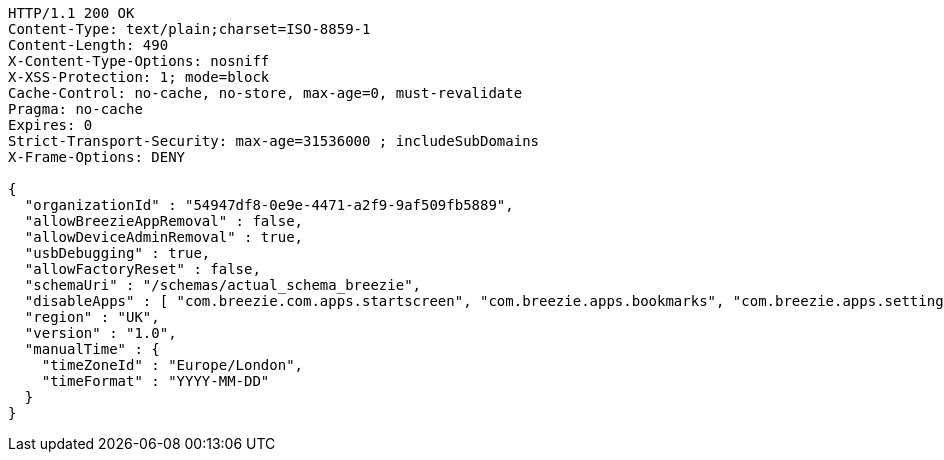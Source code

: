 [source,http,options="nowrap"]
----
HTTP/1.1 200 OK
Content-Type: text/plain;charset=ISO-8859-1
Content-Length: 490
X-Content-Type-Options: nosniff
X-XSS-Protection: 1; mode=block
Cache-Control: no-cache, no-store, max-age=0, must-revalidate
Pragma: no-cache
Expires: 0
Strict-Transport-Security: max-age=31536000 ; includeSubDomains
X-Frame-Options: DENY

{
  "organizationId" : "54947df8-0e9e-4471-a2f9-9af509fb5889",
  "allowBreezieAppRemoval" : false,
  "allowDeviceAdminRemoval" : true,
  "usbDebugging" : true,
  "allowFactoryReset" : false,
  "schemaUri" : "/schemas/actual_schema_breezie",
  "disableApps" : [ "com.breezie.com.apps.startscreen", "com.breezie.apps.bookmarks", "com.breezie.apps.settings" ],
  "region" : "UK",
  "version" : "1.0",
  "manualTime" : {
    "timeZoneId" : "Europe/London",
    "timeFormat" : "YYYY-MM-DD"
  }
}
----